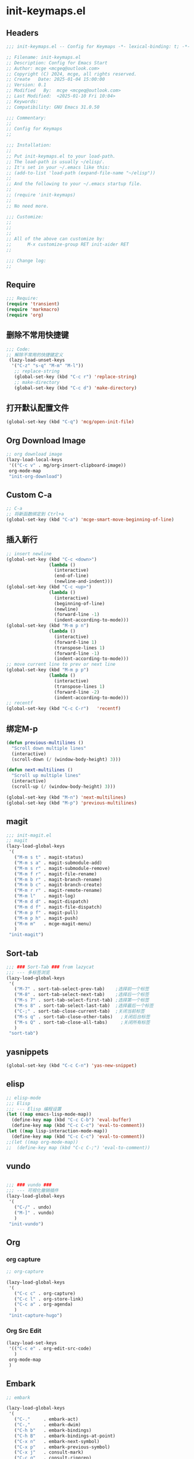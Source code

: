* init-keymaps.el
:PROPERTIES:
:HEADER-ARGS: :tangle (concat temporary-file-directory "init-keymaps.el") :lexical t
:END:

** Headers
#+BEGIN_SRC emacs-lisp
  ;;; init-keymaps.el -- Config for Keymaps -*- lexical-binding: t; -*-

  ;; Filename: init-keymaps.el
  ;; Description: Config for Emacs Start
  ;; Author: mcge <mcgeq@outlook.com>
  ;; Copyright (C) 2024, mcge, all rights reserved.
  ;; Create   Date: 2025-01-04 15:00:00
  ;; Version: 0.1
  ;; Modified   By:  mcge <mcgeq@outlook.com>
  ;; Last Modified:  <2025-01-10 Fri 10:04>
  ;; Keywords:
  ;; Compatibility: GNU Emacs 31.0.50

  ;;; Commentary:
  ;;
  ;; Config for Keymaps
  ;;

  ;;; Installation:
  ;;
  ;; Put init-keymaps.el to your load-path.
  ;; The load-path is usually ~/elisp/.
  ;; It's set in your ~/.emacs like this:
  ;; (add-to-list 'load-path (expand-file-name "~/elisp"))
  ;;
  ;; And the following to your ~/.emacs startup file.
  ;;
  ;; (require 'init-keymaps)
  ;;
  ;; No need more.

  ;;; Customize:
  ;;
  ;;
  ;;
  ;; All of the above can customize by:
  ;;      M-x customize-group RET init-aider RET
  ;;

  ;;; Change log:
  ;;

#+END_SRC



** Require
#+BEGIN_SRC emacs-lisp
  ;;; Require:
  (require 'transient)
  (require 'markmacro)
  (require 'org)
#+END_SRC

** 删除不常用快捷键
#+BEGIN_SRC emacs-lisp
  ;;; Code:
  ;; 解除不常用的快捷键定义
   (lazy-load-unset-keys
    '("C-z" "s-q" "M-m" "M-l"))
     ;; replace-string
     (global-set-key (kbd "C-c r") 'replace-string)
     ;; make-directory
     (global-set-key (kbd "C-c d") 'make-directory)
#+END_SRC

** 打开默认配置文件
#+BEGIN_SRC emacs-lisp
  (global-set-key (kbd "C-q") 'mcg/open-init-file)

#+END_SRC

** Org Download Image
#+begin_src emacs-lisp
  ;; org download image
  (lazy-load-local-keys
   '(("C-c v" . mg/org-insert-clipboard-image))
   org-mode-map
   "init-org-download")
#+end_src


** Custom C-a

#+BEGIN_SRC emacs-lisp
  ;; C-a
  ;; 将新函数绑定到 Ctrl+a
  (global-set-key (kbd "C-a") 'mcge-smart-move-beginning-of-line)

#+END_SRC

** 插入新行
#+BEGIN_SRC emacs-lisp
;; insert newline
(global-set-key (kbd "C-c <down>")
                (lambda ()
                  (interactive)
                  (end-of-line)
                  (newline-and-indent)))
(global-set-key (kbd "C-c <up>")
                (lambda ()
                  (interactive)
                  (beginning-of-line)
                  (newline)
                  (forward-line -1)
                  (indent-according-to-mode)))
(global-set-key (kbd "M-m p n")
                (lambda ()
                  (interactive)
                  (forward-line 1)
                  (transpose-lines 1)
                  (forward-line -1)
                  (indent-according-to-mode)))
;; move current line to prev or next line
(global-set-key (kbd "M-m p p")
                (lambda ()
                  (interactive)
                  (transpose-lines 1)
                  (forward-line -2)
                  (indent-according-to-mode)))
;; recentf
(global-set-key (kbd "C-c C-r")   'recentf)
#+END_SRC

** 绑定M-p
#+begin_src emacs-lisp
  (defun previous-multilines ()
    "Scroll down multiple lines"
    (interactive)
    (scroll-down (/ (window-body-height) 3)))

  (defun next-multilines ()
    "Scroll up multiple lines"
    (interactive)
    (scroll-up (/ (window-body-height) 3)))

  (global-set-key (kbd "M-n") 'next-multilines)
  (global-set-key (kbd "M-p") 'previous-multilines)
#+end_src

** magit
#+BEGIN_SRC emacs-lisp
;;; init-magit.el
;; magit
(lazy-load-global-keys
 '(
   ("M-m s t" . magit-status)
   ("M-m s a" . magit-submodule-add)
   ("M-m s r" . magit-submodule-remove)
   ("M-m f r" . magit-file-rename)
   ("M-m b r" . magit-branch-rename)
   ("M-m b c" . magit-branch-create)
   ("M-m r r" . magit-remote-rename)
   ("M-m l"   . magit-log)
   ("M-m d d" . magit-dispatch)
   ("M-m d f" . magit-file-dispatch)
   ("M-m p f" . magit-pull)
   ("M-m p h" . magit-push)
   ("M-m m"   . mcge-magit-menu)
   )
 "init-magit")
#+END_SRC

** Sort-tab
#+BEGIN_SRC emacs-lisp
  ;;; ### Sort-Tab ### from lazycat
  ;;; --- 多标签浏览
  (lazy-load-global-keys
   '(
     ("M-7" . sort-tab-select-prev-tab)    ;选择前一个标签
     ("M-8" . sort-tab-select-next-tab)    ;选择后一个标签
     ("M-s 7" . sort-tab-select-first-tab) ;选择第一个标签
     ("M-s 8" . sort-tab-select-last-tab)  ;选择最后一个标签
     ("C-;" . sort-tab-close-current-tab)  ;关闭当前标签
     ("M-s q" . sort-tab-close-other-tabs)   ;关闭后台标签
     ("M-s Q" . sort-tab-close-all-tabs)     ;关闭所有标签
     )
   "sort-tab")
#+END_SRC

** yasnippets
#+BEGIN_SRC emacs-lisp
(global-set-key (kbd "C-c C-n") 'yas-new-snippet)
#+END_SRC

** elisp

#+BEGIN_SRC emacs-lisp
  ;; elisp-mode
  ;;; Elisp
  ;;; --- Elisp 编程设置
  (let ((map emacs-lisp-mode-map))
    (define-key map (kbd "C-c C-b") 'eval-buffer)
    (define-key map (kbd "C-c C-c") 'eval-to-comment))
  (let ((map lisp-interaction-mode-map))
    (define-key map (kbd "C-c C-c") 'eval-to-comment))
  ;;(let ((map org-mode-map))
  ;;  (define-key map (kbd "C-c C-;") 'eval-to-comment))
#+END_SRC

** vundo

#+BEGIN_SRC emacs-lisp

;;; ### vundo ###
;;; --- 可视化撤销插件
(lazy-load-global-keys
 '(
   ("C-/" . undo)
   ("M-]" . vundo)
   )
 "init-vundo")
#+END_SRC

** Org

*** org capture

#+BEGIN_SRC emacs-lisp
  ;; org-capture

  (lazy-load-global-keys
   '(
     ("C-c c" . org-capture)
     ("C-c l" . org-store-link)
     ("C-c a" . org-agenda)
     )
   "init-capture-hugo")
#+END_SRC

*** Org Src Edit
#+BEGIN_SRC emacs-lisp
  (lazy-load-set-keys
   '(("C-c e" . org-edit-src-code)
     )
   org-mode-map
   )
#+END_SRC

** Embark

#+BEGIN_SRC emacs-lisp
  ;; embark

  (lazy-load-global-keys
   '(
     ("C-."     . embark-act)
     ("C-,"     . embark-dwim)
     ("C-h b"   . embark-bindings)
     ("C-h B"   . embark-bindings-at-point)
     ("C-x n"   . embark-next-symbol)
     ("C-x p"   . embark-previous-symbol)
     ("C-x j"   . consult-mark)
     ("C-c g"   . consult-ripgrep)
     ("C-c f"   . consult-find)
     ("C-c b"   . consult-buffer)
     ("C-c n h" . mcg/consult-find-org-headings)
     ("C-s"     . consult-line)
     ("M-s i"   . consult-imenu)
       )
    "init-embark")
#+END_SRC

** Lsp-Bridge

#+BEGIN_SRC emacs-lisp
  ;;; --- 代码语法补全
(global-set-key (kbd "M-g d")  'lsp-bridge-find-def)
(global-set-key (kbd "M-g o")  'lsp-bridge-find-def-other-window)
(global-set-key (kbd "M-g c")  'lsp-bridge-popup-documentation)
(global-set-key (kbd "M-g D")    'lsp-bridge-find-def-return)
(global-set-key (kbd "M-g l")  'lsp-bridge-find-impl)
(global-set-key (kbd "M-g r")    'lsp-bridge-find-references)
(global-set-key (kbd "M-g n")    'lsp-bridge-rename)
(global-set-key (kbd "M-g j n")  'lsp-bridge-diagnostic-jump-next)
(global-set-key (kbd "M-g j p")  'lsp-bridge-diagnostic-jump-prev)
(global-set-key (kbd "M-g <up>") 'lsp-bridge-popup-documentation-scroll-up)
(global-set-key (kbd "M-g <down>") 'lsp-bridge-popup-documentation-scroll-down)

#+END_SRC

** Blink Search
#+BEGIN_SRC emacs-lisp
  ;; ### Blink Search ###
  ;;; --- 最快的搜索框架
  (lazy-load-global-keys
   '(
     ("C-S-y" . blink-search)
     )
   "init-blink-search")
#+END_SRC

** Markmacro

#+BEGIN_SRC emacs-lisp
  ;;; ### Markmacro ###
  ;;; --- 标记对象的键盘宏操作
  (lazy-load-global-keys
   '(
     ("M-m c s" . markmacro-rect-set)          ;记录矩形编辑开始的位置
     ("M-m c d" . markmacro-rect-delete)       ;删除矩形区域
     ("M-m c r" . markmacro-rect-replace)      ;替换矩形区域的内容
     ("M-m c i" . markmacro-rect-insert)       ;在矩形区域前插入字符串
     ("M-m c m" . markmacro-rect-mark-columns) ;转换矩形列为标记对象
     ("M-m c S" . markmacro-rect-mark-symbols) ;转换矩形列对应的符号为标记对象
     ("M-m c a" . markmacro-apply-all)         ;应用键盘宏到所有标记对象
     ("M-m c e" . markmacro-apply-all-except-first) ;应用键盘宏到所有标记对象, 除了第一个， 比如下划线转换的时候
     )
   "init-markmacro")
#+END_SRC

** Color-rg

#+BEGIN_SRC emacs-lisp
  ;;; ### Color-Rg ###
  ;;; --- 搜索重构
  (lazy-load-global-keys
   '(
     ("M-m g g" . color-rg-search-symbol)
     ("M-m g h" . color-rg-search-input)
     ("M-m g j" . color-rg-search-symbol-in-project)
     ("M-m g k" . color-rg-search-input-in-project)
     ("M-m g ," . color-rg-search-symbol-in-current-file)
     ("M-m g ." . color-rg-search-input-in-current-file)
     )
   "color-rg")
#+END_SRC

** Ends
#+BEGIN_SRC emacs-lisp
(provide 'init-keymaps)
;;;;;;;;;;;;;;;;;;;;;;;;;;;;;;;;;;;;;;;;;;;;;;;;;;;;;;;;;;;;;;;;;;;;;;
;;; init-keymaps.el ends here
#+END_SRC
